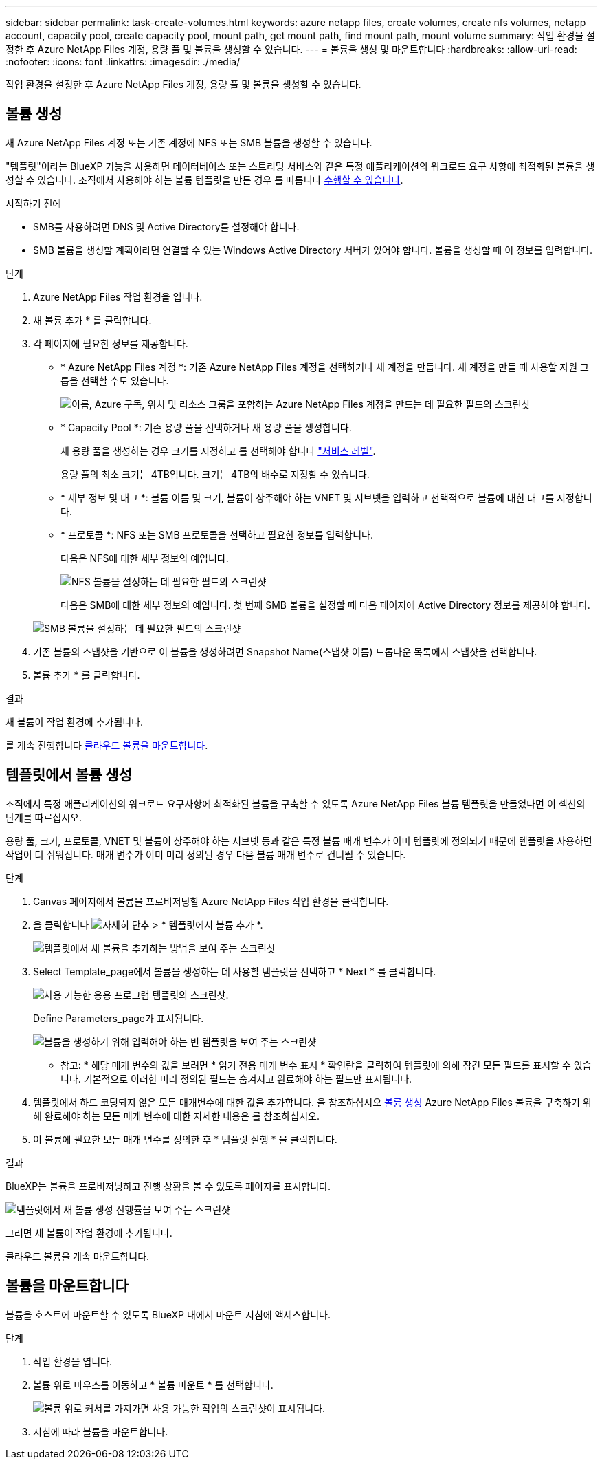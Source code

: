 ---
sidebar: sidebar 
permalink: task-create-volumes.html 
keywords: azure netapp files, create volumes, create nfs volumes, netapp account, capacity pool, create capacity pool, mount path, get mount path, find mount path, mount volume 
summary: 작업 환경을 설정한 후 Azure NetApp Files 계정, 용량 풀 및 볼륨을 생성할 수 있습니다. 
---
= 볼륨을 생성 및 마운트합니다
:hardbreaks:
:allow-uri-read: 
:nofooter: 
:icons: font
:linkattrs: 
:imagesdir: ./media/


[role="lead"]
작업 환경을 설정한 후 Azure NetApp Files 계정, 용량 풀 및 볼륨을 생성할 수 있습니다.



== 볼륨 생성

새 Azure NetApp Files 계정 또는 기존 계정에 NFS 또는 SMB 볼륨을 생성할 수 있습니다.

"템플릿"이라는 BlueXP 기능을 사용하면 데이터베이스 또는 스트리밍 서비스와 같은 특정 애플리케이션의 워크로드 요구 사항에 최적화된 볼륨을 생성할 수 있습니다. 조직에서 사용해야 하는 볼륨 템플릿을 만든 경우 를 따릅니다 <<템플릿에서 볼륨 생성,수행할 수 있습니다>>.

.시작하기 전에
* SMB를 사용하려면 DNS 및 Active Directory를 설정해야 합니다.
* SMB 볼륨을 생성할 계획이라면 연결할 수 있는 Windows Active Directory 서버가 있어야 합니다. 볼륨을 생성할 때 이 정보를 입력합니다.


.단계
. Azure NetApp Files 작업 환경을 엽니다.
. 새 볼륨 추가 * 를 클릭합니다.
. 각 페이지에 필요한 정보를 제공합니다.
+
** * Azure NetApp Files 계정 *: 기존 Azure NetApp Files 계정을 선택하거나 새 계정을 만듭니다. 새 계정을 만들 때 사용할 자원 그룹을 선택할 수도 있습니다.
+
image:screenshot_anf_create_account.png["이름, Azure 구독, 위치 및 리소스 그룹을 포함하는 Azure NetApp Files 계정을 만드는 데 필요한 필드의 스크린샷"]

** * Capacity Pool *: 기존 용량 풀을 선택하거나 새 용량 풀을 생성합니다.
+
새 용량 풀을 생성하는 경우 크기를 지정하고 를 선택해야 합니다 https://docs.microsoft.com/en-us/azure/azure-netapp-files/azure-netapp-files-service-levels["서비스 레벨"^].

+
용량 풀의 최소 크기는 4TB입니다. 크기는 4TB의 배수로 지정할 수 있습니다.

** * 세부 정보 및 태그 *: 볼륨 이름 및 크기, 볼륨이 상주해야 하는 VNET 및 서브넷을 입력하고 선택적으로 볼륨에 대한 태그를 지정합니다.
** * 프로토콜 *: NFS 또는 SMB 프로토콜을 선택하고 필요한 정보를 입력합니다.
+
다음은 NFS에 대한 세부 정보의 예입니다.

+
image:screenshot_anf_nfs.gif["NFS 볼륨을 설정하는 데 필요한 필드의 스크린샷"]

+
다음은 SMB에 대한 세부 정보의 예입니다. 첫 번째 SMB 볼륨을 설정할 때 다음 페이지에 Active Directory 정보를 제공해야 합니다.

+
image:screenshot_anf_smb.gif["SMB 볼륨을 설정하는 데 필요한 필드의 스크린샷"]



. 기존 볼륨의 스냅샷을 기반으로 이 볼륨을 생성하려면 Snapshot Name(스냅샷 이름) 드롭다운 목록에서 스냅샷을 선택합니다.
. 볼륨 추가 * 를 클릭합니다.


.결과
새 볼륨이 작업 환경에 추가됩니다.

를 계속 진행합니다 <<볼륨을 마운트합니다,클라우드 볼륨을 마운트합니다>>.



== 템플릿에서 볼륨 생성

조직에서 특정 애플리케이션의 워크로드 요구사항에 최적화된 볼륨을 구축할 수 있도록 Azure NetApp Files 볼륨 템플릿을 만들었다면 이 섹션의 단계를 따르십시오.

용량 풀, 크기, 프로토콜, VNET 및 볼륨이 상주해야 하는 서브넷 등과 같은 특정 볼륨 매개 변수가 이미 템플릿에 정의되기 때문에 템플릿을 사용하면 작업이 더 쉬워집니다. 매개 변수가 이미 미리 정의된 경우 다음 볼륨 매개 변수로 건너뛸 수 있습니다.

.단계
. Canvas 페이지에서 볼륨을 프로비저닝할 Azure NetApp Files 작업 환경을 클릭합니다.
. 을 클릭합니다 image:screenshot_gallery_options.gif["자세히 단추"] > * 템플릿에서 볼륨 추가 *.
+
image:screenshot_template_add_vol_anf.png["템플릿에서 새 볼륨을 추가하는 방법을 보여 주는 스크린샷"]

. Select Template_page에서 볼륨을 생성하는 데 사용할 템플릿을 선택하고 * Next * 를 클릭합니다.
+
image:screenshot_select_template_anf.png["사용 가능한 응용 프로그램 템플릿의 스크린샷."]

+
Define Parameters_page가 표시됩니다.

+
image:screenshot_define_anf_vol_from_template.png["볼륨을 생성하기 위해 입력해야 하는 빈 템플릿을 보여 주는 스크린샷"]

+
* 참고: * 해당 매개 변수의 값을 보려면 * 읽기 전용 매개 변수 표시 * 확인란을 클릭하여 템플릿에 의해 잠긴 모든 필드를 표시할 수 있습니다. 기본적으로 이러한 미리 정의된 필드는 숨겨지고 완료해야 하는 필드만 표시됩니다.

. 템플릿에서 하드 코딩되지 않은 모든 매개변수에 대한 값을 추가합니다. 을 참조하십시오 <<볼륨 생성,볼륨 생성>> Azure NetApp Files 볼륨을 구축하기 위해 완료해야 하는 모든 매개 변수에 대한 자세한 내용은 를 참조하십시오.
. 이 볼륨에 필요한 모든 매개 변수를 정의한 후 * 템플릿 실행 * 을 클릭합니다.


.결과
BlueXP는 볼륨을 프로비저닝하고 진행 상황을 볼 수 있도록 페이지를 표시합니다.

image:screenshot_template_creating_resource_anf.png["템플릿에서 새 볼륨 생성 진행률을 보여 주는 스크린샷"]

그러면 새 볼륨이 작업 환경에 추가됩니다.

클라우드 볼륨을 계속 마운트합니다.



== 볼륨을 마운트합니다

볼륨을 호스트에 마운트할 수 있도록 BlueXP 내에서 마운트 지침에 액세스합니다.

.단계
. 작업 환경을 엽니다.
. 볼륨 위로 마우스를 이동하고 * 볼륨 마운트 * 를 선택합니다.
+
image:screenshot_anf_hover.png["볼륨 위로 커서를 가져가면 사용 가능한 작업의 스크린샷이 표시됩니다."]

. 지침에 따라 볼륨을 마운트합니다.

